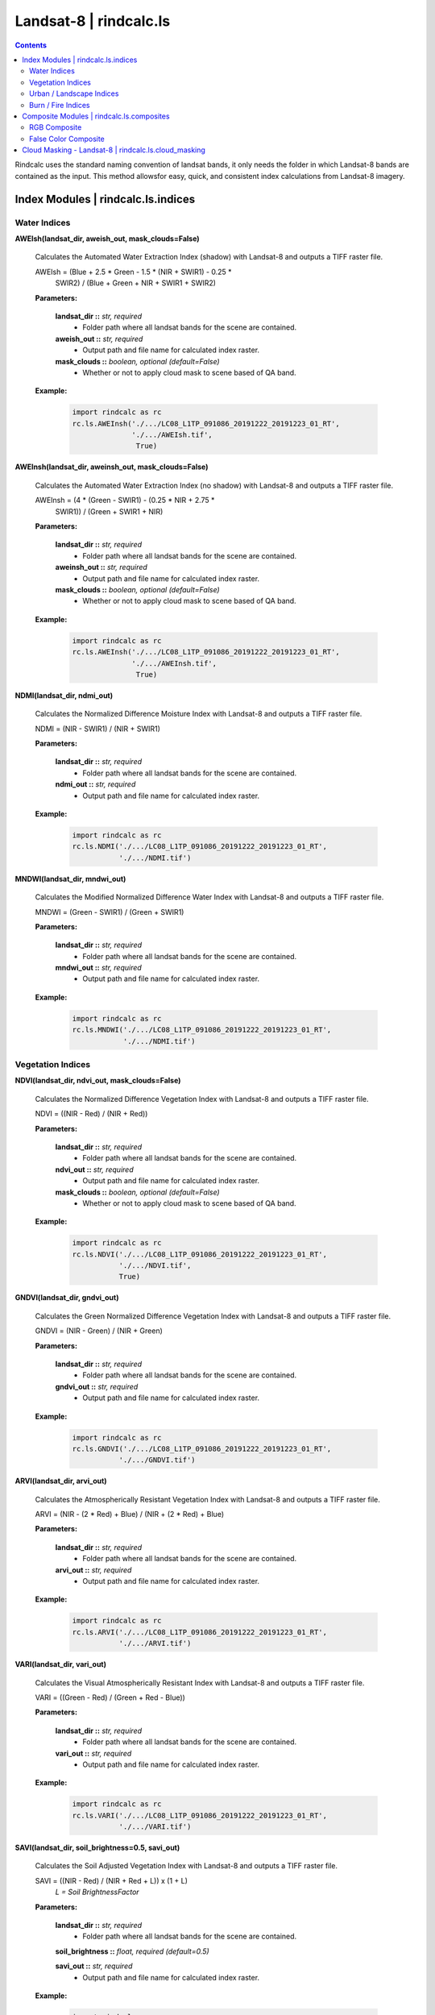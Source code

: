 Landsat-8 | rindcalc.ls
=======================

.. contents:: Contents
    :local:

Rindcalc uses the standard naming convention of landsat bands, it only needs
the folder in which Landsat-8 bands are contained as the input. This method
allowsfor easy, quick, and consistent index calculations from Landsat-8 imagery.


Index Modules | rindcalc.ls.indices
-------------------------------------

Water Indices
^^^^^^^^^^^^^

**AWEIsh(landsat_dir, aweish_out, mask_clouds=False)**

    Calculates the Automated Water Extraction Index (shadow) with Landsat-8
    and outputs a TIFF raster file.

    AWEIsh = (Blue + 2.5 * Green - 1.5 * (NIR + SWIR1) - 0.25 *
                SWIR2) /  (Blue + Green + NIR + SWIR1 + SWIR2)

    **Parameters:**

            **landsat_dir ::** *str, required*
                * Folder path where all landsat bands for the scene are contained.

            **aweish_out ::** *str, required*
                * Output path and file name for calculated index raster.

            **mask_clouds ::** *boolean, optional (default=False)*
                * Whether or not to apply cloud mask to scene based of QA band.

    **Example:**

            .. code-block:: python

               import rindcalc as rc
               rc.ls.AWEInsh('./.../LC08_L1TP_091086_20191222_20191223_01_RT',
                             './.../AWEIsh.tif',
                              True)


**AWEInsh(landsat_dir, aweinsh_out, mask_clouds=False)**

    Calculates the Automated Water Extraction Index (no shadow) with Landsat-8
    and outputs a TIFF raster file.

    AWEInsh = (4 * (Green - SWIR1) - (0.25 * NIR + 2.75 *
                SWIR1)) /  (Green + SWIR1 + NIR)

    **Parameters:**

            **landsat_dir ::** *str, required*
                * Folder path where all landsat bands for the scene are contained.

            **aweinsh_out ::** *str, required*
                * Output path and file name for calculated index raster.

            **mask_clouds ::** *boolean, optional (default=False)*
                * Whether or not to apply cloud mask to scene based of QA band.

    **Example:**

            .. code-block:: python

               import rindcalc as rc
               rc.ls.AWEInsh('./.../LC08_L1TP_091086_20191222_20191223_01_RT',
                             './.../AWEInsh.tif',
                              True)


**NDMI(landsat_dir, ndmi_out)**

    Calculates the Normalized Difference Moisture Index with Landsat-8
    and outputs a TIFF raster file.

    NDMI = (NIR - SWIR1) / (NIR + SWIR1)

    **Parameters:**

            **landsat_dir ::** *str, required*
                * Folder path where all landsat bands for the scene are contained.

            **ndmi_out ::** *str, required*
                * Output path and file name for calculated index raster.

    **Example:**

            .. code-block:: python

               import rindcalc as rc
               rc.ls.NDMI('./.../LC08_L1TP_091086_20191222_20191223_01_RT',
                          './.../NDMI.tif')

**MNDWI(landsat_dir, mndwi_out)**

    Calculates the Modified Normalized Difference Water Index with Landsat-8
    and outputs a TIFF raster file.

    MNDWI = (Green - SWIR1) / (Green + SWIR1)

    **Parameters:**

            **landsat_dir ::** *str, required*
                * Folder path where all landsat bands for the scene are contained.

            **mndwi_out ::** *str, required*
                * Output path and file name for calculated index raster.

    **Example:**

            .. code-block:: python

               import rindcalc as rc
               rc.ls.MNDWI('./.../LC08_L1TP_091086_20191222_20191223_01_RT',
                           './.../NDMI.tif')

Vegetation Indices
^^^^^^^^^^^^^^^^^^

**NDVI(landsat_dir, ndvi_out, mask_clouds=False)**

    Calculates the Normalized Difference Vegetation Index with Landsat-8
    and outputs a TIFF raster file.

    NDVI = ((NIR - Red) / (NIR + Red))

    **Parameters:**

            **landsat_dir ::** *str, required*
                * Folder path where all landsat bands for the scene are contained.

            **ndvi_out ::** *str, required*
                * Output path and file name for calculated index raster.

            **mask_clouds ::** *boolean, optional (default=False)*
                * Whether or not to apply cloud mask to scene based of QA band.

    **Example:**

            .. code-block:: python

               import rindcalc as rc
               rc.ls.NDVI('./.../LC08_L1TP_091086_20191222_20191223_01_RT',
                          './.../NDVI.tif',
                          True)

**GNDVI(landsat_dir, gndvi_out)**

    Calculates the Green Normalized Difference Vegetation Index with Landsat-8
    and outputs a TIFF raster file.

    GNDVI = (NIR - Green) / (NIR + Green)

    **Parameters:**

            **landsat_dir ::** *str, required*
                * Folder path where all landsat bands for the scene are contained.

            **gndvi_out ::** *str, required*
                * Output path and file name for calculated index raster.

    **Example:**

            .. code-block:: python

               import rindcalc as rc
               rc.ls.GNDVI('./.../LC08_L1TP_091086_20191222_20191223_01_RT',
                          './.../GNDVI.tif')

**ARVI(landsat_dir, arvi_out)**

    Calculates the Atmospherically Resistant Vegetation Index with Landsat-8
    and outputs a TIFF raster file.

    ARVI = (NIR - (2 * Red) + Blue) / (NIR + (2 * Red) + Blue)

    **Parameters:**

            **landsat_dir ::** *str, required*
                * Folder path where all landsat bands for the scene are contained.

            **arvi_out ::** *str, required*
                * Output path and file name for calculated index raster.

    **Example:**

            .. code-block:: python

               import rindcalc as rc
               rc.ls.ARVI('./.../LC08_L1TP_091086_20191222_20191223_01_RT',
                          './.../ARVI.tif')

**VARI(landsat_dir, vari_out)**

    Calculates the Visual Atmospherically Resistant Index with Landsat-8
    and outputs a TIFF raster file.

    VARI = ((Green - Red) / (Green + Red - Blue))

    **Parameters:**

            **landsat_dir ::** *str, required*
                * Folder path where all landsat bands for the scene are contained.

            **vari_out ::** *str, required*
                * Output path and file name for calculated index raster.

    **Example:**

            .. code-block:: python

               import rindcalc as rc
               rc.ls.VARI('./.../LC08_L1TP_091086_20191222_20191223_01_RT',
                          './.../VARI.tif')

**SAVI(landsat_dir, soil_brightness=0.5, savi_out)**

    Calculates the Soil Adjusted Vegetation Index with Landsat-8
    and outputs a TIFF raster file.

    SAVI = ((NIR - Red) / (NIR + Red + L)) x (1 + L)
                                        *L = Soil BrightnessFactor*

    **Parameters:**

            **landsat_dir ::** *str, required*
                * Folder path where all landsat bands for the scene are contained.

            **soil_brightness ::** *float, required (default=0.5)*

            **savi_out ::** *str, required*
                * Output path and file name for calculated index raster.

    **Example:**

            .. code-block:: python

               import rindcalc as rc
               rc.ls.SAVI('./.../LC08_L1TP_091086_20191222_20191223_01_RT',
                          0.75,
                          './.../SAVI.tif')

Urban / Landscape Indices
^^^^^^^^^^^^^^^^^^^^^^^^^

**NDBI(landsat_dir, ndbi_out)**

    Calculates the Normalized Difference Built-up Index with Landsat-8
    and outputs a TIFF raster file.

    NDBI = (SWIR1 - NIR) / (SWIR1 + NIR)

    **Parameters:**

            **landsat_dir ::** *str, required*
                * Folder path where all landsat bands for the scene are contained.

            **ndbi_out ::** *str, required*
                * Output path and file name for calculated index raster.

    **Example:**

            .. code-block:: python

               import rindcalc as rc
               rc.ls.NDBI('./.../LC08_L1TP_091086_20191222_20191223_01_RT',
                          './.../NDBI.tif')

**NDBaI(landsat_dir, ndbai_out)**

    Calculates the Normalized Difference Bareness Index with Landsat-8
    and outputs a TIFF raster file.

    NDBaI = ((SWIR1 - TIR) / (SWIR1 + TIR))

    **Parameters:**

            **landsat_dir ::** *str, required*
                * Folder path where all landsat bands for the scene are contained.

            **ndbai_out ::** *str, required*
                * Output path and file name for calculated index raster.

    **Example:**

            .. code-block:: python

               import rindcalc as rc
               rc.ls.NDBaI('./.../LC08_L1TP_091086_20191222_20191223_01_RT',
                          './.../NDBaI.tif')

**NBLI(landsat_dir, nbli_out)**

    Calculates the Normalized Bare Land Index with Landsat-8
    and outputs a TIFF raster file.

    NBLI = (Red - TIR) / (Red + TIR)

    **Parameters:**

            **landsat_dir ::** *str, required*
                * Folder path where all landsat bands for the scene are contained.

            **nbli_out ::** *str, required*
                * Output path and file name for calculated index raster.

    **Example:**

            .. code-block:: python

               import rindcalc as rc
               rc.ls.NBLI('./.../LC08_L1TP_091086_20191222_20191223_01_RT',
                          './.../NBLI.tif')


**EBBI(landsat_dir, ebbi_out)**

    Calculates the Enhanced Built-up and Bareness Index with Landsat-8
    and outputs a TIFF raster file.

    EBBI = (SWIR1 - NIR) / (10 * (sqrt(SWIR1 + tir)))

    **Parameters:**

            **landsat_dir ::** *str, required*
                * Folder path where all landsat bands for the scene are contained.

            **ebbi_out ::** *str, required*
                * Output path and file name for calculated index raster.

    **Example:**

            .. code-block:: python

               import rindcalc as rc
               rc.ls.EBBI('./.../LC08_L1TP_091086_20191222_20191223_01_RT',
                          './.../EBBI.tif')


**UI(landsat_dir, ui_out)**

    Calculates the Urban Index with Landsat-8 and outputs a TIFF raster file.

    UI = (SWIR2 - NIR) / (SWIR2 + NIR)

    **Parameters:**

            **landsat_dir ::** *str, required*
                * Folder path where all landsat bands for the scene are contained.

            **ui_out ::** *str, required*
                * Output path and file name for calculated index raster.

    **Example:**

            .. code-block:: python

               import rindcalc as rc
               rc.ls.UI('./.../LC08_L1TP_091086_20191222_20191223_01_RT',
                          './.../UI.tif')

Burn / Fire Indices
^^^^^^^^^^^^^^^^^^^

**NBRI(landsat_dir, nbri_out)**

    Calculates the Normalized Burn Ratio Index with Landsat-8 and outputs a
    TIFF raster file.

    UI = (SWIR2 - NIR) / (SWIR2 + NIR)

    **Parameters:**

            **landsat_dir ::** *str, required*
                * Folder path where all landsat bands for the scene are contained.

            **nbri_out ::** *str, required*
                * Output path and file name for calculated index raster.

    **Example:**

            .. code-block:: python

               import rindcalc as rc
               rc.ls.NBRI('./.../LC08_L1TP_091086_20191222_20191223_01_RT',
                          './.../NBRI.tif')

Composite Modules | rindcalc.ls.composites
------------------------------------------

RGB Composite
^^^^^^^^^^^^^

**RGB(landsat_dir, out_composite)**

    Creates a RGB composite using Landsat-8 and out puts a TIFF raster file
    with the values normalized between 0 - 255

    **Parameters:**

            **landsat_dir ::** *str, required*
                * Folder path where all landsat bands for the scene are contained.

            **out_composite ::** *str, required*
                * Output path and file name for calculated index raster.

    **Example:**

            .. code-block:: python

               import rindcalc as rc
               rc.ls.RGB('./.../LC08_L1TP_091086_20191222_20191223_01_RT',
                          './.../RGB_Composite.tif')

False Color Composite
^^^^^^^^^^^^^^^^^^^^^

**FalseColor(landsat_dir, out_composite)**

    Creates a False Color composite using Landsat-8 and out puts a TIFF raster
    file with the values normalized between 0 - 255

    **Parameters:**

            **landsat_dir ::** *str, required*
                * Folder path where all landsat bands for the scene are contained.

            **out_composite ::** *str, required*
                * Output path and file name for calculated index raster.

    **Example:**

            .. code-block:: python

               import rindcalc as rc
               rc.ls.FalseColor('./.../LC08_L1TP_091086_20191222_20191223_01_RT',
                          './.../False_Color_Composite.tif')

Cloud Masking - Landsat-8 | rindcalc.ls.cloud_masking
-----------------------------------------------------

Cloud masking takes the landsat QA band and reads it as a numpy array.
Values classed as clouds and cloud shadows are then given the value of 0.
Values not equal to zero are then given the value of 1. This mask array is
then reshaped back into it's original dimensions. The reshaped array is then
multiplied by each input band of  the index calculation. This ensures all
pixels where clouds and cloud shadows are contained are replaced with 'nan'
and all other pixels retain their original values.

Cloud mask Process:

.. code-block:: python

   # Values that are clouds
   mask_values = [2800, 2804, 2808, 2812, 6986, 6900, 6904, 6908,
                  2976, 2980, 2984, 2988, 3008, 3012, 3016, 3020,
                  7072, 7076, 7080, 7084, 7104, 7108, 7112, 7116]

   m = np.ma.array(qa_band,
                   mask=np.logical_or.reduce([qa_band == value for value
                                             in mask_values]))
   np.ma.set_fill_value(m, 0)
   m1 = m.filled()
   m1[m1 != 0] = 1

   m1.reshape(qa_band.shape)
